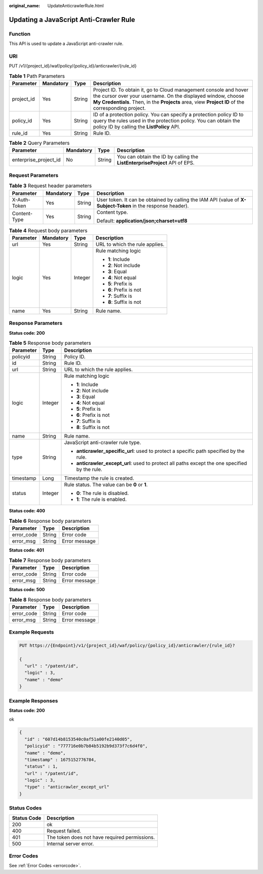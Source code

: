 :original_name: UpdateAnticrawlerRule.html

.. _UpdateAnticrawlerRule:

Updating a JavaScript Anti-Crawler Rule
=======================================

Function
--------

This API is used to update a JavaScript anti-crawler rule.

URI
---

PUT /v1/{project_id}/waf/policy/{policy_id}/anticrawler/{rule_id}

.. table:: **Table 1** Path Parameters

   +------------+-----------+--------+-----------------------------------------------------------------------------------------------------------------------------------------------------------------------------------------------------------------------------------------+
   | Parameter  | Mandatory | Type   | Description                                                                                                                                                                                                                             |
   +============+===========+========+=========================================================================================================================================================================================================================================+
   | project_id | Yes       | String | Project ID. To obtain it, go to Cloud management console and hover the cursor over your username. On the displayed window, choose **My Credentials**. Then, in the **Projects** area, view **Project ID** of the corresponding project. |
   +------------+-----------+--------+-----------------------------------------------------------------------------------------------------------------------------------------------------------------------------------------------------------------------------------------+
   | policy_id  | Yes       | String | ID of a protection policy. You can specify a protection policy ID to query the rules used in the protection policy. You can obtain the policy ID by calling the **ListPolicy** API.                                                     |
   +------------+-----------+--------+-----------------------------------------------------------------------------------------------------------------------------------------------------------------------------------------------------------------------------------------+
   | rule_id    | Yes       | String | Rule ID.                                                                                                                                                                                                                                |
   +------------+-----------+--------+-----------------------------------------------------------------------------------------------------------------------------------------------------------------------------------------------------------------------------------------+

.. table:: **Table 2** Query Parameters

   +-----------------------+-----------+--------+----------------------------------------------------------------------------+
   | Parameter             | Mandatory | Type   | Description                                                                |
   +=======================+===========+========+============================================================================+
   | enterprise_project_id | No        | String | You can obtain the ID by calling the **ListEnterpriseProject** API of EPS. |
   +-----------------------+-----------+--------+----------------------------------------------------------------------------+

Request Parameters
------------------

.. table:: **Table 3** Request header parameters

   +-----------------+-----------------+-----------------+--------------------------------------------------------------------------------------------------------------+
   | Parameter       | Mandatory       | Type            | Description                                                                                                  |
   +=================+=================+=================+==============================================================================================================+
   | X-Auth-Token    | Yes             | String          | User token. It can be obtained by calling the IAM API (value of **X-Subject-Token** in the response header). |
   +-----------------+-----------------+-----------------+--------------------------------------------------------------------------------------------------------------+
   | Content-Type    | Yes             | String          | Content type.                                                                                                |
   |                 |                 |                 |                                                                                                              |
   |                 |                 |                 | Default: **application/json;charset=utf8**                                                                   |
   +-----------------+-----------------+-----------------+--------------------------------------------------------------------------------------------------------------+

.. table:: **Table 4** Request body parameters

   +-----------------+-----------------+-----------------+--------------------------------+
   | Parameter       | Mandatory       | Type            | Description                    |
   +=================+=================+=================+================================+
   | url             | Yes             | String          | URL to which the rule applies. |
   +-----------------+-----------------+-----------------+--------------------------------+
   | logic           | Yes             | Integer         | Rule matching logic            |
   |                 |                 |                 |                                |
   |                 |                 |                 | -  **1**: Include              |
   |                 |                 |                 |                                |
   |                 |                 |                 | -  **2**: Not include          |
   |                 |                 |                 |                                |
   |                 |                 |                 | -  **3**: Equal                |
   |                 |                 |                 |                                |
   |                 |                 |                 | -  **4**: Not equal            |
   |                 |                 |                 |                                |
   |                 |                 |                 | -  **5**: Prefix is            |
   |                 |                 |                 |                                |
   |                 |                 |                 | -  **6**: Prefix is not        |
   |                 |                 |                 |                                |
   |                 |                 |                 | -  **7**: Suffix is            |
   |                 |                 |                 |                                |
   |                 |                 |                 | -  **8**: Suffix is not        |
   +-----------------+-----------------+-----------------+--------------------------------+
   | name            | Yes             | String          | Rule name.                     |
   +-----------------+-----------------+-----------------+--------------------------------+

Response Parameters
-------------------

**Status code: 200**

.. table:: **Table 5** Response body parameters

   +-----------------------+-----------------------+------------------------------------------------------------------------------------------------+
   | Parameter             | Type                  | Description                                                                                    |
   +=======================+=======================+================================================================================================+
   | policyid              | String                | Policy ID.                                                                                     |
   +-----------------------+-----------------------+------------------------------------------------------------------------------------------------+
   | id                    | String                | Rule ID.                                                                                       |
   +-----------------------+-----------------------+------------------------------------------------------------------------------------------------+
   | url                   | String                | URL to which the rule applies.                                                                 |
   +-----------------------+-----------------------+------------------------------------------------------------------------------------------------+
   | logic                 | Integer               | Rule matching logic                                                                            |
   |                       |                       |                                                                                                |
   |                       |                       | -  **1**: Include                                                                              |
   |                       |                       |                                                                                                |
   |                       |                       | -  **2**: Not include                                                                          |
   |                       |                       |                                                                                                |
   |                       |                       | -  **3**: Equal                                                                                |
   |                       |                       |                                                                                                |
   |                       |                       | -  **4**: Not equal                                                                            |
   |                       |                       |                                                                                                |
   |                       |                       | -  **5**: Prefix is                                                                            |
   |                       |                       |                                                                                                |
   |                       |                       | -  **6**: Prefix is not                                                                        |
   |                       |                       |                                                                                                |
   |                       |                       | -  **7**: Suffix is                                                                            |
   |                       |                       |                                                                                                |
   |                       |                       | -  **8**: Suffix is not                                                                        |
   +-----------------------+-----------------------+------------------------------------------------------------------------------------------------+
   | name                  | String                | Rule name.                                                                                     |
   +-----------------------+-----------------------+------------------------------------------------------------------------------------------------+
   | type                  | String                | JavaScript anti-crawler rule type.                                                             |
   |                       |                       |                                                                                                |
   |                       |                       | -  **anticrawler_specific_url**: used to protect a specific path specified by the rule.        |
   |                       |                       |                                                                                                |
   |                       |                       | -  **anticrawler_except_url**: used to protect all paths except the one specified by the rule. |
   +-----------------------+-----------------------+------------------------------------------------------------------------------------------------+
   | timestamp             | Long                  | Timestamp the rule is created.                                                                 |
   +-----------------------+-----------------------+------------------------------------------------------------------------------------------------+
   | status                | Integer               | Rule status. The value can be **0** or **1**.                                                  |
   |                       |                       |                                                                                                |
   |                       |                       | -  **0**: The rule is disabled.                                                                |
   |                       |                       |                                                                                                |
   |                       |                       | -  **1**: The rule is enabled.                                                                 |
   +-----------------------+-----------------------+------------------------------------------------------------------------------------------------+

**Status code: 400**

.. table:: **Table 6** Response body parameters

   ========== ====== =============
   Parameter  Type   Description
   ========== ====== =============
   error_code String Error code
   error_msg  String Error message
   ========== ====== =============

**Status code: 401**

.. table:: **Table 7** Response body parameters

   ========== ====== =============
   Parameter  Type   Description
   ========== ====== =============
   error_code String Error code
   error_msg  String Error message
   ========== ====== =============

**Status code: 500**

.. table:: **Table 8** Response body parameters

   ========== ====== =============
   Parameter  Type   Description
   ========== ====== =============
   error_code String Error code
   error_msg  String Error message
   ========== ====== =============

Example Requests
----------------

.. code-block:: text

   PUT https://{Endpoint}/v1/{project_id}/waf/policy/{policy_id}/anticrawler/{rule_id}?

   {
     "url" : "/patent/id",
     "logic" : 3,
     "name" : "demo"
   }

Example Responses
-----------------

**Status code: 200**

ok

.. code-block::

   {
     "id" : "607d14b8153540c0af51a00fe2140d05",
     "policyid" : "777716e0b7b84b5192b9d373f7c6d4f0",
     "name" : "demo",
     "timestamp" : 1675152776784,
     "status" : 1,
     "url" : "/patent/id",
     "logic" : 3,
     "type" : "anticrawler_except_url"
   }

Status Codes
------------

=========== =============================================
Status Code Description
=========== =============================================
200         ok
400         Request failed.
401         The token does not have required permissions.
500         Internal server error.
=========== =============================================

Error Codes
-----------

See :ref:`Error Codes <errorcode>`.
